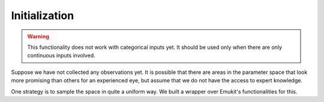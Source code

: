 .. _initialization:

Initialization
==============

.. warning::

    This functionality does not work with categorical inputs yet.
    It should be used only when there are only continuous inputs involved.

Suppose we have not collected any observations yet. It is possible that there are areas in the parameter space that look
more promising than others for an experienced eye, but assume that we do not have the access to expert knowledge.

One strategy is to sample the space in quite a uniform way. We built a wrapper over Emukit's functionalities for this.

.. todo:: This section needs to be finished.